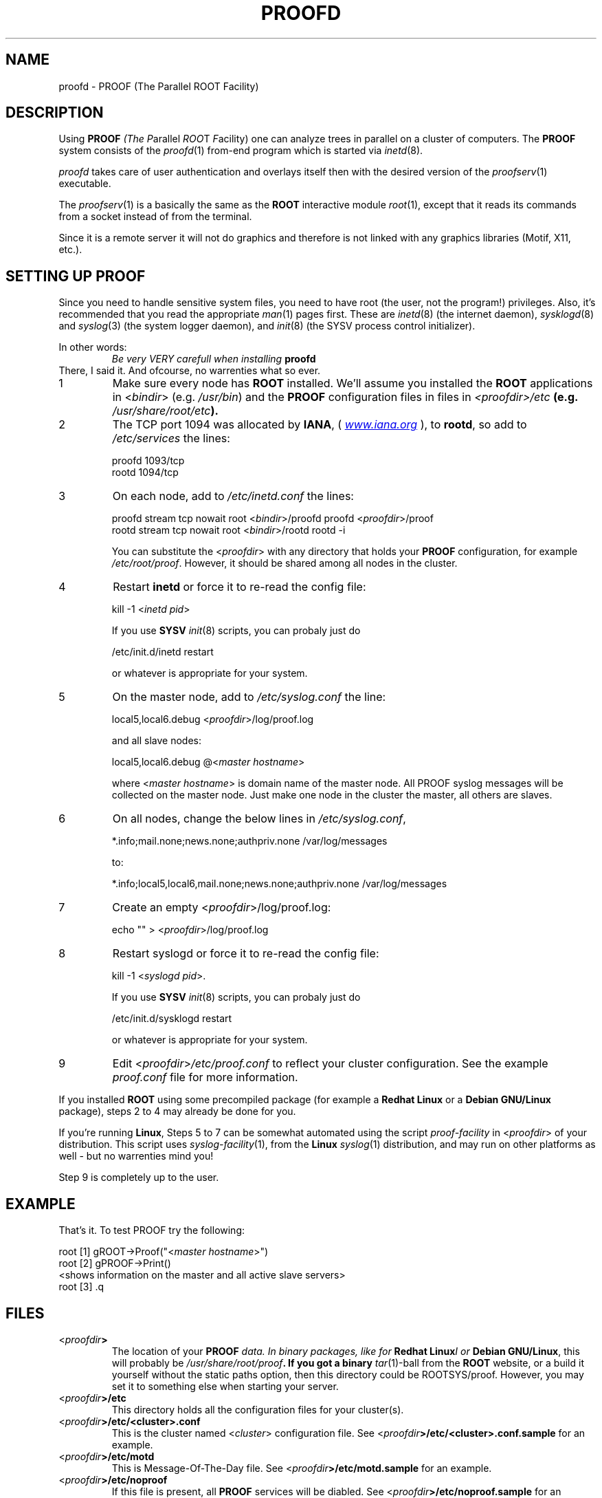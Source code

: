 .\"
.\" $Id: proofd.1,v 1.3 2005/09/07 10:23:23 rdm Exp $
.\"
.TH PROOFD 1 "Version 3" "ROOT"
.\" NAME should be all caps, SECTION should be 1-8, maybe w/ subsection
.\" other parms are allowed: see man(7), man(1)
.SH NAME
proofd \- PROOF (The Parallel ROOT Facility)

.SH "DESCRIPTION"
Using \fBPROOF\fI (The \fIP\fRarallel \fIROO\fRT \fIF\fRacility) one
can analyze trees in parallel on a cluster of computers. The
\fBPROOF\fR system consists of the \fIproofd\fR(1) from-end program
which is started via \fIinetd\fR(8).
.PP
\fIproofd\fR takes care of user authentication and overlays itself
then with the desired version of the \fIproofserv\fR(1)
executable.
.PP
The \fIproofserv\fR(1) is a basically the same as the \fBROOT\fR
interactive module \fIroot\fR(1), except that it reads its commands
from a socket instead of from the terminal.
.PP
Since it is a remote server it will not do graphics and therefore is
not linked with any graphics libraries (Motif, X11, etc.).

.SH "SETTING UP PROOF"
Since you need to handle sensitive system files, you need to have root
(the user, not the program!) privileges. Also, it's recommended that
you read the appropriate \fIman\fR(1) pages first. These are
\fIinetd\fR(8) (the internet daemon), \fIsysklogd\fR(8) and
\fIsyslog\fR(3) (the system logger daemon),  and \fIinit\fR(8) (the
SYSV process control initializer).
.PP
In other words:
.RS
.I Be very VERY carefull when installing \fBproofd\fR
.RE
There, I said it. And ofcourse, no warrenties what so ever.
.TP
1
Make sure every node has \fBROOT\fR installed. We'll assume you
installed the \fBROOT\fR applications in <\fIbindir\fR>
(e.g. \fI/usr/bin\fR) and the \fBPROOF\fR configuration files in
files in \fI<proofdir>/etc\fB (e.g. \fI/usr/share/root/etc\fB).

.TP
2
The TCP port 1094 was allocated by \fBIANA\fR, (
.UR Iwww.iana.org
\fIwww.iana.org\fR
.UE
),
to \fBrootd\fR, so add to \fI/etc/services\fR the lines:
.nf

  proofd  1093/tcp
  rootd   1094/tcp

.fi

.TP
3
On each node, add to \fI/etc/inetd.conf\fR the lines:
.nf

  proofd stream tcp nowait root <\fIbindir\fR>/proofd proofd <\fIproofdir\fR>/proof
  rootd stream tcp nowait root <\fIbindir\fR>/rootd rootd \-i

.fi
You can substitute the <\fIproofdir\fR> with any directory that holds
your \fBPROOF\fR configuration, for example
\fI/etc/root/proof\fR. However, it should be shared among all nodes in
the cluster.

.TP
4
Restart \fBinetd\fR or force it to re-read the config file:
.nf

  kill \-1 <\fIinetd pid\fR>

.fi
If you use \fBSYSV\fR \fIinit\fR(8) scripts, you can probaly just do
.nf

  /etc/init.d/inetd restart

.fi
or whatever is appropriate for your system.

.TP
5
On the master node, add to \fI/etc/syslog.conf\fR  the line:
.nf

    local5,local6.debug     <\fIproofdir\fR>/log/proof.log

.fi
and all slave nodes:
.nf

    local5,local6.debug     @<\fImaster hostname\fR>

.fi
where <\fImaster hostname\fR> is domain name of the master node.
All PROOF syslog messages will be collected on the master node.
Just make one node in the cluster the master, all others are slaves.

.TP
6
On all nodes, change the below lines in \fI/etc/syslog.conf\fR,
.nf

    *.info;mail.none;news.none;authpriv.none  /var/log/messages

.fi
to:
.nf

    *.info;local5,local6,mail.none;news.none;authpriv.none  /var/log/messages

.fi

.TP
7
Create an empty <\fIproofdir\fR>/log/proof.log:
.nf

    echo "" > <\fIproofdir\fR>/log/proof.log

.fi

.TP
8
Restart syslogd or force it to re-read the config file:
.nf

  kill \-1 <\fIsyslogd pid\fR>.

.fi
If you use \fBSYSV\fR \fIinit\fR(8) scripts, you can probaly just do
.nf

  /etc/init.d/sysklogd restart

.fi
or whatever is appropriate for your system.

.TP
9
Edit <\fIproofdir\fR>\fI/etc/proof.conf\fR to reflect your cluster
configuration. See the example \fIproof.conf\fR file for more
information.
.PP
If you installed \fBROOT\fR using some precompiled package (for
example a \fBRedhat Linux\fR or a \fBDebian GNU/Linux\fR package),
steps 2 to 4 may already be done for you.
.PP
If you're running \fBLinux\fR, Steps 5 to 7 can be somewhat automated
using the script \fIproof-facility\fR in <\fIproofdir\fR> of your
distribution. This script uses \fIsyslog-facility\fR(1), from the
\fBLinux\fR \fIsyslog\fR(1) distribution, and may run on other
platforms as well \- but no warrenties mind you!
.PP
Step 9 is completely up to the user.
.SH "EXAMPLE"
That's it. To test PROOF try the following:
.nf

   root [1] gROOT->Proof("<\fImaster hostname\fR>")
   root [2] gPROOF->Print()
   <shows information on the master and all active slave servers>
   root [3] .q

.fi
.SH "FILES"
.TP
<\fIproofdir\fB>
The location of your \fBPROOF\fI data. In binary packages, like for
\fBRedhat Linux\fII or \fBDebian GNU/Linux\fR, this will probably be
\fI/usr/share/root/proof\fB. If you got a binary \fItar\fR(1)-ball
from the \fBROOT\fR website, or a build it yourself without the static
paths option, then this directory could be ROOTSYS/proof. However, you
may set it to something else when starting your server.
.TP
<\fIproofdir\fB>/etc\fR
This directory holds all the configuration files for your cluster(s).
.TP
<\fIproofdir\fB>/etc/<cluster>.conf\fR
This is the cluster named <\fIcluster\fR> configuration file. See
<\fIproofdir\fB>/etc/<cluster>.conf.sample\fR for an example.
.TP
<\fIproofdir\fB>/etc/motd\fR
This is Message-Of-The-Day file. See
<\fIproofdir\fB>/etc/motd.sample\fR for an example.
.TP
<\fIproofdir\fB>/etc/noproof\fR
If this file is present, all \fBPROOF\fR services will be diabled. See
<\fIproofdir\fB>/etc/noproof.sample\fR for an example.
.TP
<\fIproofdir\fB>/etc/proof.conf\fR
This is the  \fBPROOF\fR configuration file. See
<\fIproofdir\fB>/etc/proof.conf.sample\fR for an example.
.TP
\fB~/.rootnetrc.conf\fR
Configuration file for network access. Here you specify login names
and pass word, so it \fBMUST\fI be read/write-able only by the user.
See <\fIproofdir\fB>/etc/rootnetrc.conf.sample\fR for an example.
.TP
<\fIproofdir\fB>/log\fR
This directory holds the log files from the master and slaves.
<\fIproofdir\fB>/log/proof.log\fR
\fISyslog\fR(1) log file for \fBPROOF\fR.
.SH "SEE ALSO"
.IR proofserv (1)
,
.IR root (1)
,
.IR rootd (1)
.PP
More information can be found at the \fBROOT\fR website:
.UR http://root.cern.ch
\fIhttp://root.cern.ch\fB
.UE
.SH "ORIGINAL AUTHORS"
The ROOT team (see web page above):
.RS
\fBRene Brun\fR and \fBFons Rademakers\fR
.RE
.SH "COPYRIGHT"
This library is free software; you can redistribute it and/or modify
it under the terms of the GNU Lesser General Public License as
published by the Free Software Foundation; either version 2.1 of the
License, or (at your option) any later version.
.P
This library is distributed in the hope that it will be useful, but
WITHOUT ANY WARRANTY; without even the implied warranty of
MERCHANTABILITY or FITNESS FOR A PARTICULAR PURPOSE.  See the GNU
Lesser General Public License for more details.
.P
You should have received a copy of the GNU Lesser General Public
License along with this library; if not, write to the Free Software
Foundation, Inc., 51 Franklin St, Fifth Floor, Boston, MA  02110-1301  USA
.SH AUTHOR
This manual page was written by Christian Holm Christensen
<cholm@nbi.dk>, for the Debian GNU/Linux system (but may be used by
others).
.\"
.\" $Log: proofd.1,v $
.\" Revision 1.3  2005/09/07 10:23:23  rdm
.\" From Christian Holm:
.\" fixes for Debian packages (due to the license change ROOT can be moved
.\" out of the non-free tree). Also updates in the man pages reflecting the
.\" new license.
.\"
.\" Revision 1.2  2005/03/21 21:42:21  rdm
.\" From Christian Holm Christensen:
.\"       * New Debian and RedHat rpm packaging scripts.
.\"       * Added a description to `build/package/debian/README.Debian' on
.\"         how to add a new package.   It's not that complicated so it
.\"         should be a simple thing to add a new package, even for some
.\"         with little or no experience with RPMs or DEBs.
.\"       * When searching for the Oracle client libraries, I added the
.\"         directories `/usr/lib/oracle/*/client/lib' and
.\"         `/usr/include/oracle/*/client' - as these are the paths that the
.\"         RPMs install into.
.\"       * I added the packages `root-plugin-krb5' and
.\"         `root-plugin-oracle'.
.\"       * The library `libXMLIO' is in `libroot'.
.\"       * The package `root-plugin-xml' contains the XML parser.
.\"       * I fixed an cosmetic error in `build/misc/root.m4'.  The
.\"         definition of `ROOT_PATH' should be quoted, otherwise aclocal
.\"         will complain.
.\"       * In the top-level `Makefile' I pass an additional argument to
.\"         `makecintdlls' - namely `$(ROOTCLINGSTAGE2)'.  In `makecintdlls' I
.\"         use that argument to make the various dictionaries for
.\"         `lib...Dict.so'.   Originally, the script used plain `rootcint'.
.\"         However, as `rootcint' may not be in the path yet, or the one in
.\"         the path may be old, this failed.  Hence, I use what we know is
.\"         there - namely the newly build `rootcint_tmp'.  BTW, what are
.\"         these shared libraries, and where do they belong?  I guess they
.\"         are specific to ROOT, and not used by plain `CINT'.  For now, I
.\"         put them in `libroot'.
.\"       *  Made the two `virtual' packages `root-db-client' - provided the
.\"         DB plugins, and `root-fitter' provided by `root-plugin-minuit'
.\"         and `root-plugin-fumili'.  Note, the virtual package
.\"         `root-file-server' provided by `root-rootd' and `root-xrootd'
.\"         already existed in the previous patch.
.\"       * Note, I added the directory `build/package/debian/po' which is
.\"         for translations of DebConf templates.  DebConf is Debians very
.\"         advanced package configuration interface.   It presents the user
.\"         with a set of questions in some sort of `GUI' based on how much
.\"         the user would like to change.  These `dialogs' can be
.\"         translated quite easily.  As an example, I translated the
.\"         questions used by the `ttf-root-installer' package into Danish.
.\"         I'm sure someone can translate them into German, French,
.\"         Italien, Spanish, and so on.
.\"
.\" Revision 1.1  2001/08/15 13:30:48  rdm
.\" move man files to new subdir man1. This makes it possible to add
.\" $ROOTSYS/man to MANPATH and have "man root" work.
.\"
.\" Revision 1.1  2000/12/08 17:41:00  rdm
.\" man pages of all ROOT executables provided by Christian Holm.
.\"
.\"
